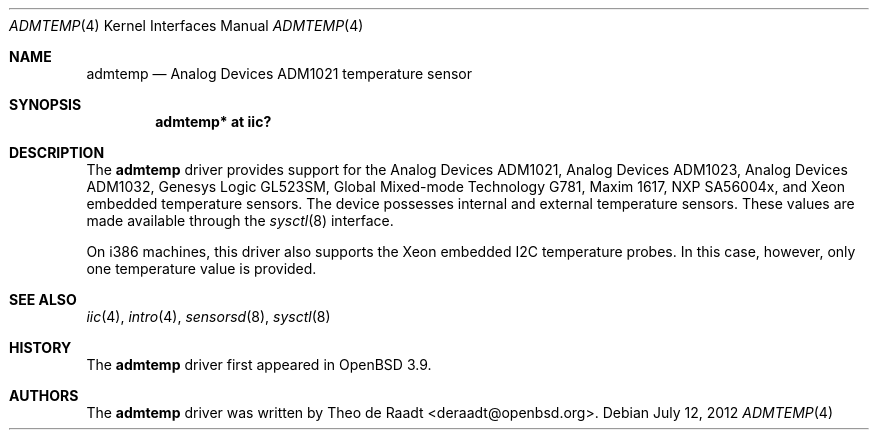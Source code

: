.\"	$OpenBSD: admtemp.4,v 1.10 2012/07/12 20:12:02 jasper Exp $
.\"
.\" Copyright (c) 2005 Theo de Raadt <deraadt@openbsd.org>
.\"
.\" Permission to use, copy, modify, and distribute this software for any
.\" purpose with or without fee is hereby granted, provided that the above
.\" copyright notice and this permission notice appear in all copies.
.\"
.\" THE SOFTWARE IS PROVIDED "AS IS" AND THE AUTHOR DISCLAIMS ALL WARRANTIES
.\" WITH REGARD TO THIS SOFTWARE INCLUDING ALL IMPLIED WARRANTIES OF
.\" MERCHANTABILITY AND FITNESS. IN NO EVENT SHALL THE AUTHOR BE LIABLE FOR
.\" ANY SPECIAL, DIRECT, INDIRECT, OR CONSEQUENTIAL DAMAGES OR ANY DAMAGES
.\" WHATSOEVER RESULTING FROM LOSS OF USE, DATA OR PROFITS, WHETHER IN AN
.\" ACTION OF CONTRACT, NEGLIGENCE OR OTHER TORTIOUS ACTION, ARISING OUT OF
.\" OR IN CONNECTION WITH THE USE OR PERFORMANCE OF THIS SOFTWARE.
.\"
.Dd $Mdocdate: July 12 2012 $
.Dt ADMTEMP 4
.Os
.Sh NAME
.Nm admtemp
.Nd Analog Devices ADM1021 temperature sensor
.Sh SYNOPSIS
.Cd "admtemp* at iic?"
.Sh DESCRIPTION
The
.Nm
driver provides support for the Analog Devices ADM1021,
Analog Devices ADM1023, Analog Devices ADM1032, Genesys Logic GL523SM,
Global Mixed-mode Technology G781, Maxim 1617, NXP SA56004x,
and Xeon embedded temperature sensors.
The device possesses internal and external temperature sensors.
These values are made available through the
.Xr sysctl 8
interface.
.Pp
On i386 machines, this driver also supports the Xeon embedded
I2C temperature probes.
In this case, however, only one temperature value is provided.
.Sh SEE ALSO
.Xr iic 4 ,
.Xr intro 4 ,
.Xr sensorsd 8 ,
.Xr sysctl 8
.Sh HISTORY
The
.Nm
driver first appeared in
.Ox 3.9 .
.Sh AUTHORS
.An -nosplit
The
.Nm
driver was written by
.An Theo de Raadt Aq deraadt@openbsd.org .
